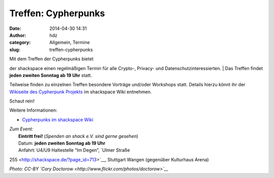 Treffen: Cypherpunks
####################
:date: 2014-04-30 14:31
:author: hdz
:category: Allgemein, Termine
:slug: treffen-cypherpunks

| |2686824354_be3bc399cc_z|\ Mit dem Treffen der Cypherpunks bietet
der shackspace einen regelmäßigen Termin für alle Crypto-, Privacy- und
Datenschutzinteressierten.
|  Das Treffen findet **jeden zweiten Sonntag ab 19 Uhr** statt.

Teilweise finden zu einzelnen Treffen besondere Vorträge und/oder
Workshops statt. Details hierzu könnt ihr der `Wikiseite des Cypherpunk
Projekts <http://shackspace.de/wiki/doku.php?id=project:cypherpunks>`__
im shackspace Wiki entnehmen.

Schaut rein!

Weitere Informationen:

-  `Cypherpunks im shackspace
   Wiki <http://shackspace.de/wiki/doku.php?id=project:cypherpunks>`__

| *Zum Event:*
|  **Eintritt frei!** (*Spenden an shack e.V. sind gerne gesehen*)
|  Datum: **jeden zweiten Sonntag ab 19 Uhr**
|  Anfahrt: U4/U9 Haltestelle “Im Degen”, \ `Ulmer Straße
255 <http://shackspace.de/?page_id=713>`__, Stuttgart Wangen (gegenüber
Kulturhaus Arena)

*Photo: CC-BY `Cory Doctorow <http://www.flickr.com/photos/doctorow>`__*

.. |2686824354_be3bc399cc_z| image:: http://shackspace.de/wp-content/uploads/2013/06/2686824354_be3bc399cc_z-300x168.jpg
   :target: http://shackspace.de/wp-content/uploads/2013/06/2686824354_be3bc399cc_z.jpg
